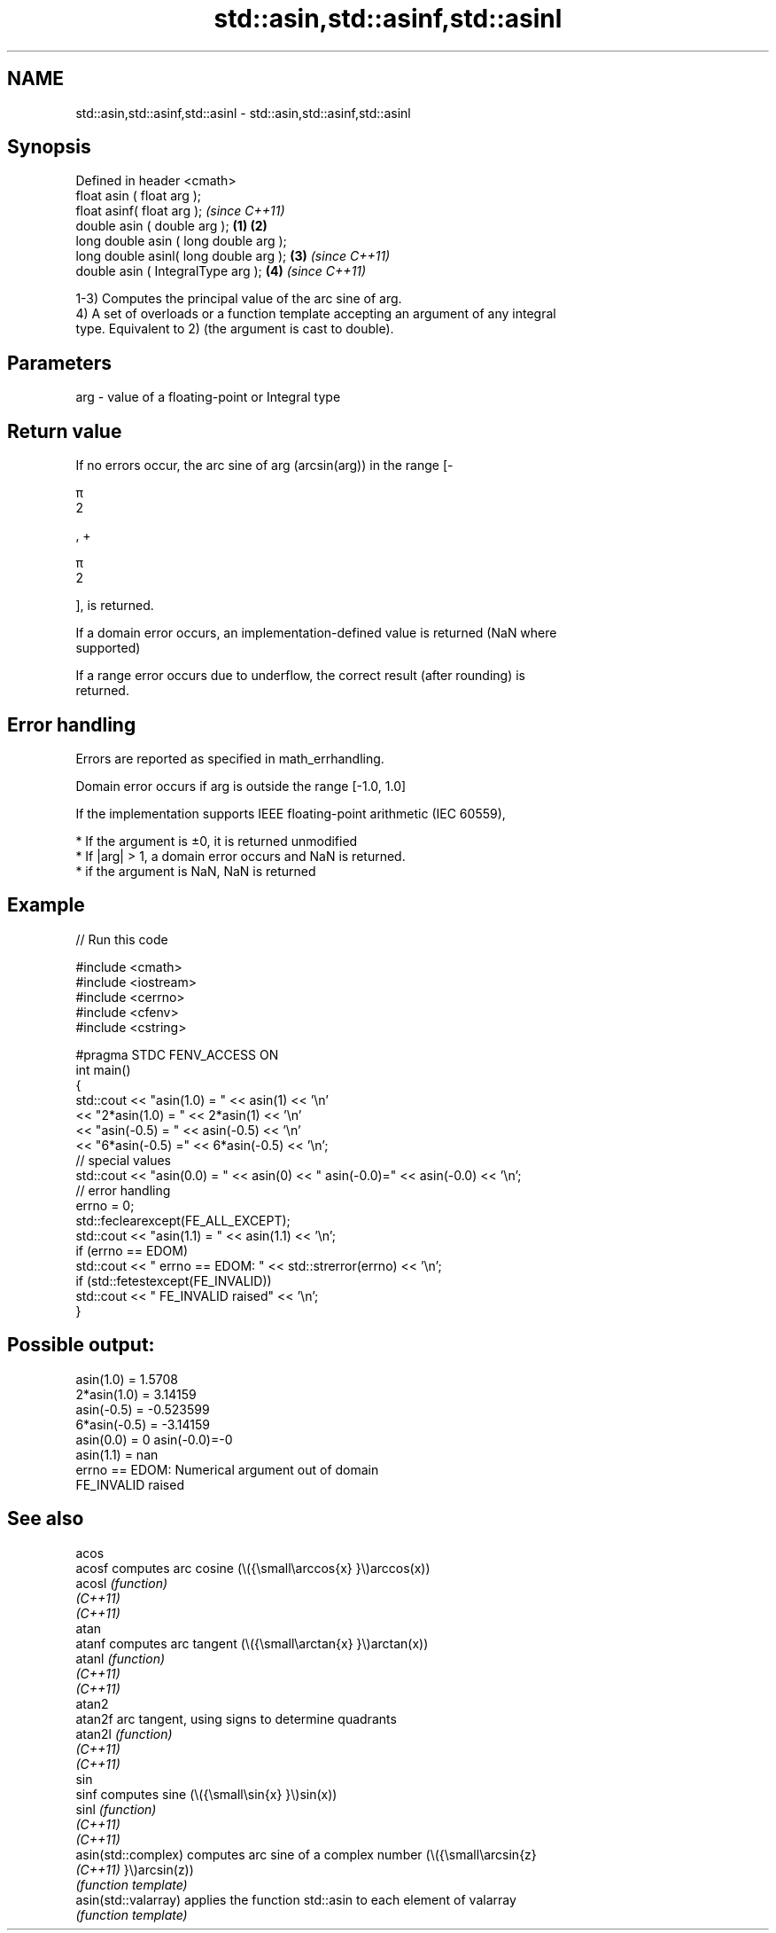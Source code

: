 .TH std::asin,std::asinf,std::asinl 3 "2022.07.31" "http://cppreference.com" "C++ Standard Libary"
.SH NAME
std::asin,std::asinf,std::asinl \- std::asin,std::asinf,std::asinl

.SH Synopsis
   Defined in header <cmath>
   float asin ( float arg );
   float asinf( float arg );                     \fI(since C++11)\fP
   double asin ( double arg );           \fB(1)\fP \fB(2)\fP
   long double asin ( long double arg );
   long double asinl( long double arg );     \fB(3)\fP               \fI(since C++11)\fP
   double asin ( IntegralType arg );             \fB(4)\fP           \fI(since C++11)\fP

   1-3) Computes the principal value of the arc sine of arg.
   4) A set of overloads or a function template accepting an argument of any integral
   type. Equivalent to 2) (the argument is cast to double).

.SH Parameters

   arg - value of a floating-point or Integral type

.SH Return value

   If no errors occur, the arc sine of arg (arcsin(arg)) in the range [-

   π
   2

   , +

   π
   2

   ], is returned.

   If a domain error occurs, an implementation-defined value is returned (NaN where
   supported)

   If a range error occurs due to underflow, the correct result (after rounding) is
   returned.

.SH Error handling

   Errors are reported as specified in math_errhandling.

   Domain error occurs if arg is outside the range [-1.0, 1.0]

   If the implementation supports IEEE floating-point arithmetic (IEC 60559),

     * If the argument is ±0, it is returned unmodified
     * If |arg| > 1, a domain error occurs and NaN is returned.
     * if the argument is NaN, NaN is returned

.SH Example


// Run this code

 #include <cmath>
 #include <iostream>
 #include <cerrno>
 #include <cfenv>
 #include <cstring>

 #pragma STDC FENV_ACCESS ON
 int main()
 {
     std::cout << "asin(1.0) = " << asin(1) << '\\n'
               << "2*asin(1.0) = " << 2*asin(1) << '\\n'
               << "asin(-0.5) = " << asin(-0.5) << '\\n'
               << "6*asin(-0.5) =" << 6*asin(-0.5) << '\\n';
     // special values
     std::cout << "asin(0.0) = " << asin(0) << " asin(-0.0)=" << asin(-0.0) << '\\n';
     // error handling
     errno = 0;
     std::feclearexcept(FE_ALL_EXCEPT);
     std::cout << "asin(1.1) = " << asin(1.1) << '\\n';
     if (errno == EDOM)
         std::cout << "    errno == EDOM: " << std::strerror(errno) << '\\n';
     if (std::fetestexcept(FE_INVALID))
         std::cout << "    FE_INVALID raised" << '\\n';
 }

.SH Possible output:

 asin(1.0) = 1.5708
 2*asin(1.0) = 3.14159
 asin(-0.5) = -0.523599
 6*asin(-0.5) = -3.14159
 asin(0.0) = 0 asin(-0.0)=-0
 asin(1.1) = nan
     errno == EDOM: Numerical argument out of domain
     FE_INVALID raised

.SH See also

   acos
   acosf               computes arc cosine (\\({\\small\\arccos{x} }\\)arccos(x))
   acosl               \fI(function)\fP
   \fI(C++11)\fP
   \fI(C++11)\fP
   atan
   atanf               computes arc tangent (\\({\\small\\arctan{x} }\\)arctan(x))
   atanl               \fI(function)\fP
   \fI(C++11)\fP
   \fI(C++11)\fP
   atan2
   atan2f              arc tangent, using signs to determine quadrants
   atan2l              \fI(function)\fP
   \fI(C++11)\fP
   \fI(C++11)\fP
   sin
   sinf                computes sine (\\({\\small\\sin{x} }\\)sin(x))
   sinl                \fI(function)\fP
   \fI(C++11)\fP
   \fI(C++11)\fP
   asin(std::complex)  computes arc sine of a complex number (\\({\\small\\arcsin{z}
   \fI(C++11)\fP             }\\)arcsin(z))
                       \fI(function template)\fP
   asin(std::valarray) applies the function std::asin to each element of valarray
                       \fI(function template)\fP
